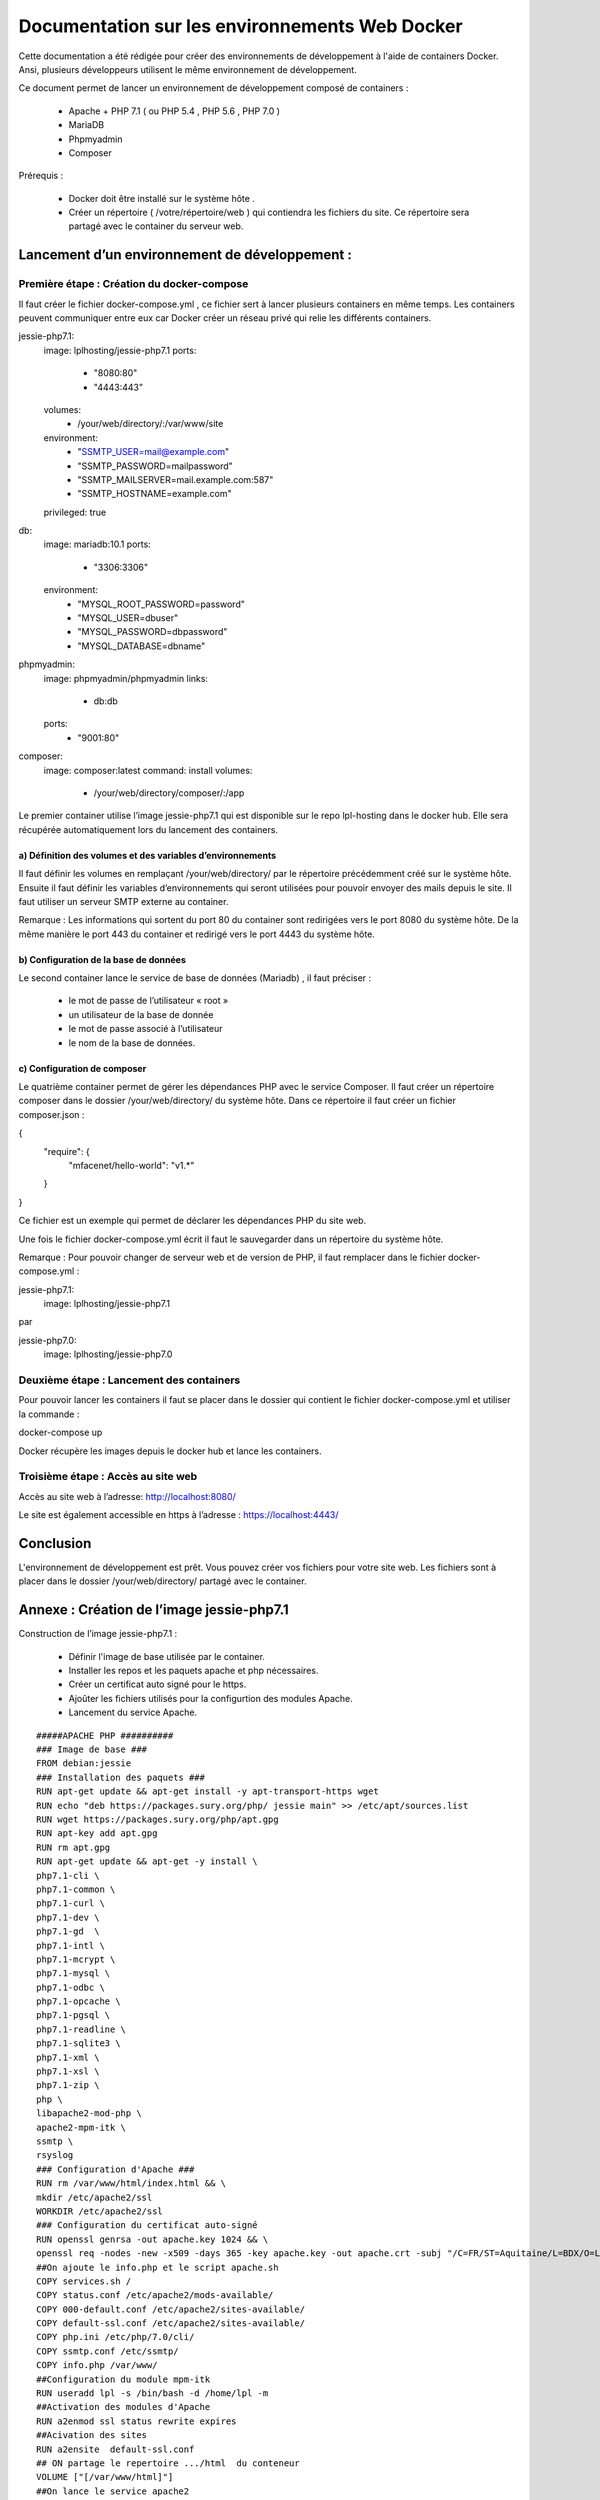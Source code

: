 
Documentation sur les environnements Web Docker
***********************************************


Cette documentation a été rédigée pour créer des environnements de développement à l'aide de containers Docker. Ansi, plusieurs développeurs utilisent le même environnement de développement.




.. image:: https://raw.githubusercontent.com/romaric1/docker/master/docs/_build/html/_images/image2.png
   :align: center

Ce document permet de lancer un environnement de développement composé de containers :

	- Apache + PHP 7.1 ( ou PHP 5.4 , PHP 5.6 , PHP 7.0 ) 
	- MariaDB 
	- Phpmyadmin
	- Composer


Prérequis :


	- Docker doit être installé sur le système hôte .
	- Créer un répertoire ( /votre/répertoire/web ) qui contiendra les fichiers du site.
	  Ce répertoire sera partagé avec le container du serveur web.


Lancement d’un environnement de développement :
===============================================

Première étape : Création du docker-compose
-------------------------------------------
Il faut créer le fichier docker-compose.yml , ce fichier sert à lancer plusieurs containers en même temps.
Les containers peuvent communiquer entre eux car Docker créer un réseau privé qui relie les différents containers.

jessie-php7.1:
    image: lplhosting/jessie-php7.1
    ports:
      - "8080:80"
      - "4443:443"
    volumes:
      - /your/web/directory/:/var/www/site
    environment:
      - "SSMTP_USER=mail@example.com"
      - "SSMTP_PASSWORD=mailpassword"
      - "SSMTP_MAILSERVER=mail.example.com:587"
      - "SSMTP_HOSTNAME=example.com"
    privileged: true
db:
  image: mariadb:10.1
  ports:
      - "3306:3306"
  environment:
      - "MYSQL_ROOT_PASSWORD=password"
      - "MYSQL_USER=dbuser"
      - "MYSQL_PASSWORD=dbpassword"
      - "MYSQL_DATABASE=dbname"
phpmyadmin:
  image: phpmyadmin/phpmyadmin
  links:
      - db:db
  ports:
      - "9001:80"
composer:
  image: composer:latest
  command: install
  volumes:
      - /your/web/directory/composer/:/app


Le premier container utilise l’image jessie-php7.1 qui est disponible sur le repo lpl-hosting dans le docker hub. Elle sera récupérée automatiquement lors du lancement des containers.

a) Définition des volumes et des variables d’environnements
"""""""""""""""""""""""""""""""""""""""""""""""""""""""""""
		
Il faut définir les volumes en remplaçant /your/web/directory/ par le répertoire précédemment créé sur le système hôte. Ensuite il faut définir les variables d’environnements  qui seront utilisées pour pouvoir envoyer des mails depuis le site. Il faut utiliser un serveur SMTP externe au container.

Remarque : Les informations qui sortent du port 80 du container sont redirigées vers le port 8080 du système hôte. De la même manière le port 443 du container et redirigé vers le port 4443 du système hôte.


b) Configuration de la base de données
""""""""""""""""""""""""""""""""""""""

Le second container lance le service de base de données (Mariadb) , il faut préciser :  

	- le mot de passe de l’utilisateur « root »
	- un utilisateur de la base de donnée
	- le mot de passe associé à l’utilisateur
	- le nom de la base de données.

c) Configuration de composer
""""""""""""""""""""""""""""

Le quatrième container permet de gérer les dépendances PHP avec le service Composer.
Il faut créer un répertoire composer dans le dossier /your/web/directory/ du système hôte.
Dans ce répertoire il faut créer un fichier composer.json :

{
    "require": {
        "mfacenet/hello-world": "v1.*"
    }
}

Ce fichier est un exemple qui permet de déclarer les dépendances PHP du site web.

Une fois le fichier docker-compose.yml écrit il faut le sauvegarder dans un répertoire du système hôte.

Remarque : Pour pouvoir changer de serveur web et de version de PHP, il faut remplacer dans le fichier docker-compose.yml :

jessie-php7.1:
    image: lplhosting/jessie-php7.1

par

jessie-php7.0:
    image: lplhosting/jessie-php7.0


Deuxième étape : Lancement des containers
-----------------------------------------
Pour pouvoir lancer les containers il faut se placer dans le dossier qui contient le fichier docker-compose.yml et utiliser la commande :
::
	
docker-compose up


Docker récupère les images depuis le docker hub et  lance les containers.

.. image:: https://raw.githubusercontent.com/romaric1/docker/master/docs/_build/html/_images/dockercompose2.png

Troisième étape : Accès au site web
-----------------------------------
Accès au site web à l’adresse: http://localhost:8080/

.. image:: https://raw.githubusercontent.com/romaric1/docker/master/docs/_build/html/_images/accesweb.png

Le site est également accessible en https à l’adresse : https://localhost:4443/

.. image:: https://raw.githubusercontent.com/romaric1/docker/master/docs/_build/html/_images/webhttps.png

Conclusion
==========
L'environnement de développement est prêt. Vous pouvez créer vos fichiers pour votre site web. Les fichiers sont à placer dans le dossier /your/web/directory/ partagé avec le container.

Annexe : Création de l’image jessie-php7.1
==========================================

Construction de l’image jessie-php7.1 :

	- Définir l'image de base utilisée par le container.
	- Installer les repos et les paquets apache et php nécessaires.
	- Créer  un certificat auto signé pour le https.
	- Ajoûter les fichiers utilisés pour la configurtion des modules Apache.
	- Lancement du service Apache.

::

	#####APACHE PHP ##########
	### Image de base ###
	FROM debian:jessie
	### Installation des paquets ###
	RUN apt-get update && apt-get install -y apt-transport-https wget
	RUN echo "deb https://packages.sury.org/php/ jessie main" >> /etc/apt/sources.list
	RUN wget https://packages.sury.org/php/apt.gpg
	RUN apt-key add apt.gpg
	RUN rm apt.gpg
	RUN apt-get update && apt-get -y install \
	php7.1-cli \
	php7.1-common \
	php7.1-curl \
	php7.1-dev \
	php7.1-gd  \
	php7.1-intl \ 
	php7.1-mcrypt \
	php7.1-mysql \
	php7.1-odbc \
	php7.1-opcache \
	php7.1-pgsql \
	php7.1-readline \
	php7.1-sqlite3 \
	php7.1-xml \
	php7.1-xsl \
	php7.1-zip \
	php \
	libapache2-mod-php \
	apache2-mpm-itk \
	ssmtp \
	rsyslog
	### Configuration d'Apache ###
	RUN rm /var/www/html/index.html && \
	mkdir /etc/apache2/ssl
	WORKDIR /etc/apache2/ssl
	### Configuration du certificat auto-signé 
	RUN openssl genrsa -out apache.key 1024 && \
	openssl req -nodes -new -x509 -days 365 -key apache.key -out apache.crt -subj "/C=FR/ST=Aquitaine/L=BDX/O=LPL/OU=HOSTING/CN=docker-localhost"
	##On ajoute le info.php et le script apache.sh
	COPY services.sh /
	COPY status.conf /etc/apache2/mods-available/
	COPY 000-default.conf /etc/apache2/sites-available/
	COPY default-ssl.conf /etc/apache2/sites-available/	
	COPY php.ini /etc/php/7.0/cli/
	COPY ssmtp.conf /etc/ssmtp/
	COPY info.php /var/www/
	##Configuration du module mpm-itk
	RUN useradd lpl -s /bin/bash -d /home/lpl -m
	##Activation des modules d'Apache
	RUN a2enmod ssl status rewrite expires
	##Acivation des sites
	RUN a2ensite  default-ssl.conf
	## ON partage le repertoire .../html  du conteneur
	VOLUME ["[/var/www/html]"]
	##On lance le service apache2
	CMD ["bash","/services.sh"]

